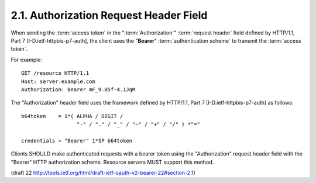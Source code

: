 2.1.  Authorization Request Header Field
----------------------------------------------------------------------

When sending the :term:`access token` in the ":term:`Authorization`" :term:`request header`
field defined by HTTP/1.1, Part 7 [I-D.ietf-httpbis-p7-auth], 
the client uses the "**Bearer**" :term:`authentication scheme` 
to transmit the :term:`access token`.

For example:

::

     GET /resource HTTP/1.1
     Host: server.example.com
     Authorization: Bearer mF_9.B5f-4.1JqM

The "Authorization" header field uses the framework 
defined by HTTP/1.1, Part 7 [I-D.ietf-httpbis-p7-auth] 
as follows:

::

     b64token    = 1*( ALPHA / DIGIT /
                       "-" / "." / "_" / "~" / "+" / "/" ) *"="

     credentials = "Bearer" 1*SP b64token

Clients SHOULD make authenticated requests 
with a bearer token using the "Authorization" request header field 
with the "Bearer" HTTP authorization scheme.  
Resource servers MUST support this method.

(draft 22 http://tools.ietf.org/html/draft-ietf-oauth-v2-bearer-22#section-2.1)
